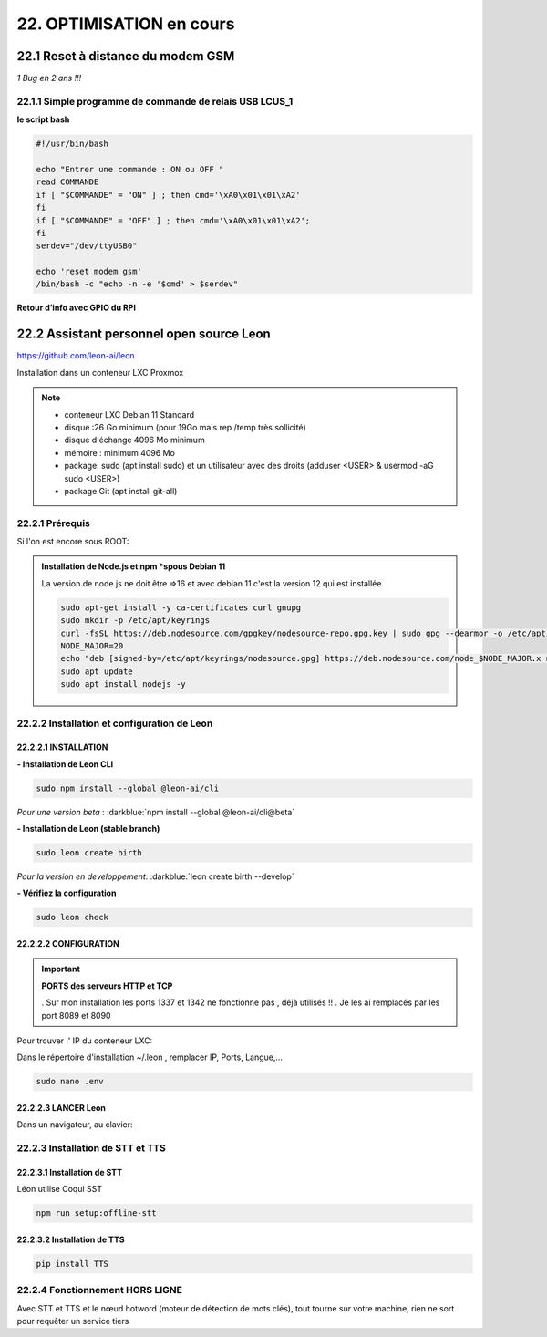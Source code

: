 22. OPTIMISATION en cours
-------------------------
22.1 Reset à distance du modem GSM
^^^^^^^^^^^^^^^^^^^^^^^^^^^^^^^^^^
*1 Bug  en 2 ans !!!* 

22.1.1 Simple programme de commande de relais USB LCUS_1
========================================================

**le script bash**
  
.. code-block::
  
   #!/usr/bin/bash

   echo "Entrer une commande : ON ou OFF "
   read COMMANDE
   if [ "$COMMANDE" = "ON" ] ; then cmd='\xA0\x01\x01\xA2'
   fi
   if [ "$COMMANDE" = "OFF" ] ; then cmd='\xA0\x01\x01\xA2';
   fi
   serdev="/dev/ttyUSB0"

   echo 'reset modem gsm'
   /bin/bash -c "echo -n -e '$cmd' > $serdev"

**Retour d’info avec GPIO du RPI**

|image1064|

22.2 Assistant personnel open source Leon
^^^^^^^^^^^^^^^^^^^^^^^^^^^^^^^^^^^^^^^^^
|image1112|  https://github.com/leon-ai/leon

Installation dans un conteneur LXC Proxmox

.. note::

   - conteneur LXC Debian 11 Standard
   - disque :26 Go minimum (pour 19Go mais rep /temp très sollicité)
   - disque d'échange 4096 Mo minimum
   - mémoire : minimum 4096 Mo
   - package: sudo (apt install sudo)  et un utilisateur avec des droits (adduser <USER> & usermod -aG sudo <USER>)
   - package Git (apt install git-all)

|image1128|

|image1134|

|image1127|

22.2.1 Prérequis
================
Si l'on est encore sous ROOT:|image1133|

.. admonition:: **Installation de Node.js et npm** *spous Debian 11

   La version de node.js ne doit être =>16 et avec debian 11 c'est la version 12 qui est installée

   .. code-block::

      sudo apt-get install -y ca-certificates curl gnupg
      sudo mkdir -p /etc/apt/keyrings
      curl -fsSL https://deb.nodesource.com/gpgkey/nodesource-repo.gpg.key | sudo gpg --dearmor -o /etc/apt/keyrings/nodesource.gpg
      NODE_MAJOR=20
      echo "deb [signed-by=/etc/apt/keyrings/nodesource.gpg] https://deb.nodesource.com/node_$NODE_MAJOR.x nodistro main" | sudo tee /etc/apt/sources.list.d/nodesource.list
      sudo apt update
      sudo apt install nodejs -y

   |image1118|

|image1113|

22.2.2 Installation et configuration de Leon
============================================
22.2.2.1 INSTALLATION
"""""""""""""""""""""

**- Installation de Leon CLI**

.. code-block::

   sudo npm install --global @leon-ai/cli

*Pour une version beta* : :darkblue:`npm install --global @leon-ai/cli@beta`

|image1114|

**- Installation de Leon (stable branch)**

.. code-block::

   sudo leon create birth

*Pour la version en developpement*: :darkblue:`leon create birth --develop`

|image1115|

|image1119|

**- Vérifiez la configuration** 

.. code-block::

   sudo leon check
 
|image1116|

|image1120|

22.2.2.2 CONFIGURATION
""""""""""""""""""""""
.. important:: **PORTS des serveurs HTTP et TCP**

   . Sur mon installation les ports 1337 et 1342 ne fonctionne pas , déjà utilisés !!
   . Je les ai remplacés par les port 8089 et 8090

Pour trouver l' IP du conteneur LXC:

|image1121|

Dans le répertoire d'installation ~/.leon , remplacer IP, Ports, Langue,...

.. code-block::

   sudo nano .env

|image1122|

22.2.2.3 LANCER Leon
""""""""""""""""""""
|image1123|

|image1124|

Dans un navigateur, au clavier:

|image1125|

|image1126|

22.2.3 Installation de STT et TTS
=================================
22.2.3.1 Installation de STT
""""""""""""""""""""""""""""
Léon utilise Coqui |image1117| SST

.. code-block::

   npm run setup:offline-stt


22.2.3.2 Installation de TTS
""""""""""""""""""""""""""""
.. code-block::

   pip install TTS 



22.2.4 Fonctionnement HORS LIGNE
================================
Avec STT et TTS et le nœud hotword (moteur de détection de mots clés), tout tourne sur votre machine, rien ne sort pour requêter un service tiers


.. |image1064| image:: ../media/image1064.webp
   :width: 696px
.. |image1112| image:: ../media/image1112.webp
   :width: 144px
.. |image1113| image:: ../media/image1113.webp
   :width: 439px
.. |image1114| image:: ../media/image1114.webp
   :width: 544px
.. |image1115| image:: ../media/image1115.webp
   :width: 605px
.. |image1116| image:: ../media/image1116.webp
   :width: 641px
.. |image1117| image:: ../media/image1117.webp
   :width: 50px
.. |image1118| image:: ../media/image1118.webp
   :width: 700px
.. |image1119| image:: ../media/image1119.webp
   :width: 545px
.. |image1120| image:: ../media/image1120.webp
   :width: 615px
.. |image1121| image:: ../media/image1121.webp
   :width: 588px
.. |image1122| image:: ../media/image1122.webp
   :width: 600px
.. |image1123| image:: ../media/image1123.webp
   :width: 600px
.. |image1124| image:: ../media/image1124.webp
   :width: 485px
.. |image1125| image:: ../media/image1125.webp
   :width: 700px
.. |image1126| image:: ../media/image1126.webp
   :width: 700px
.. |image1127| image:: ../media/image1127.webp
   :width: 426px
.. |image1128| image:: ../media/image1128.webp
   :width: 383px
.. |image1129| image:: ../media/image1129.webp
   :width: 600px
.. |image1130| image:: ../media/image1130.webp
   :width: 600px
.. |image1131| image:: ../media/image1131.webp
   :width: 600px
.. |image1132| image:: ../media/image1132.webp
   :width: 600px
.. |image1133| image:: ../media/image1133.webp
   :width: 194px
.. |image1134| image:: ../media/image1134.webp
   :width: 700px

